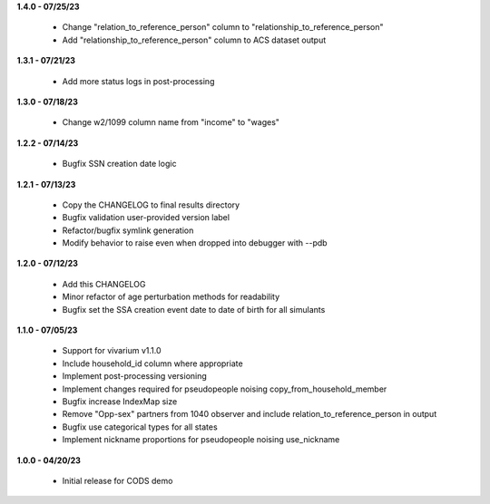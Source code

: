 **1.4.0 - 07/25/23**

 - Change "relation_to_reference_person" column to "relationship_to_reference_person"
 - Add "relationship_to_reference_person" column to ACS dataset output

**1.3.1 - 07/21/23**

 - Add more status logs in post-processing

**1.3.0 - 07/18/23**

 - Change w2/1099 column name from "income" to "wages"

**1.2.2 - 07/14/23**

 - Bugfix SSN creation date logic

**1.2.1 - 07/13/23**

 - Copy the CHANGELOG to final results directory
 - Bugfix validation user-provided version label
 - Refactor/bugfix symlink generation
 - Modify behavior to raise even when dropped into debugger with --pdb

**1.2.0 - 07/12/23**

 - Add this CHANGELOG
 - Minor refactor of age perturbation methods for readability
 - Bugfix set the SSA creation event date to date of birth for all simulants

**1.1.0 - 07/05/23**

 - Support for vivarium v1.1.0
 - Include household_id column where appropriate
 - Implement post-processing versioning
 - Implement changes required for pseudopeople noising copy_from_household_member
 - Bugfix increase IndexMap size
 - Remove "Opp-sex" partners from 1040 observer and include relation_to_reference_person in output
 - Bugfix use categorical types for all states
 - Implement nickname proportions for pseudopeople noising use_nickname
 
**1.0.0 - 04/20/23**

 - Initial release for CODS demo